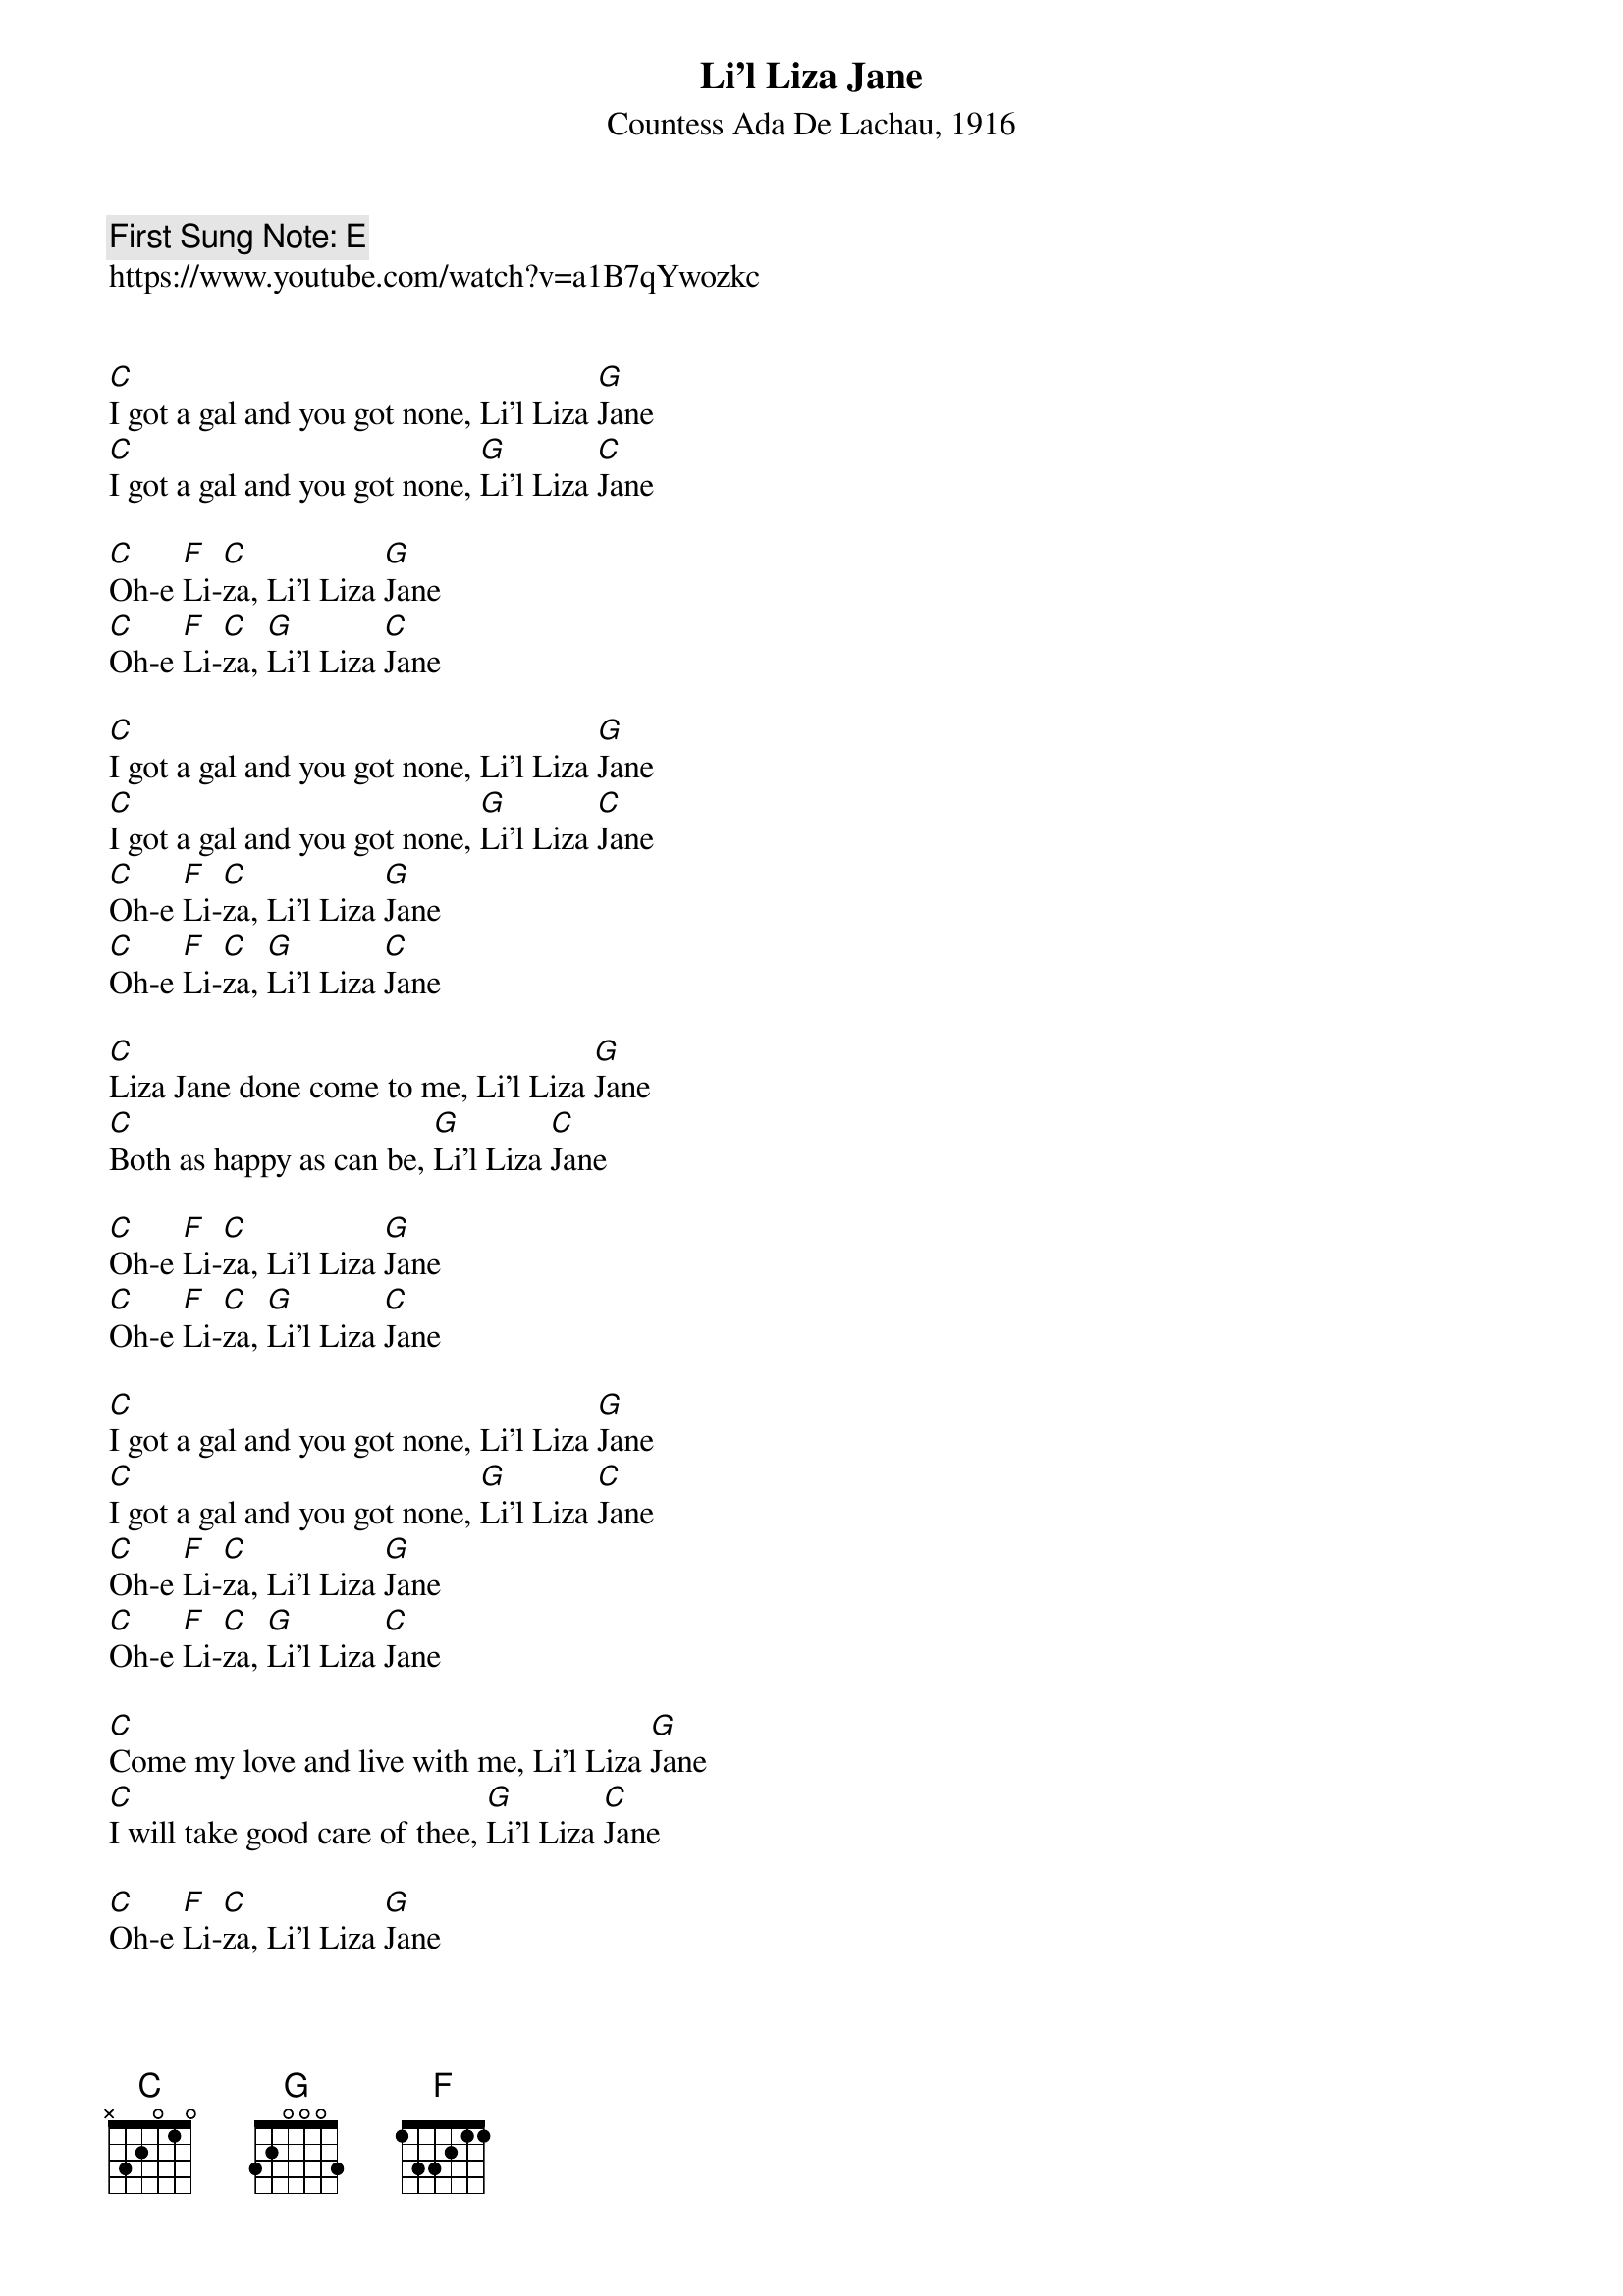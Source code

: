 {t:Li’l Liza Jane}
{st:Countess Ada De Lachau, 1916}
{key: C}
{pitch:E}
{duration:120}
{time:4/4}
{tempo:100}
{book:SINGALONG}
{keywords:FOLK}
{c: First Sung Note: E }                          
https://www.youtube.com/watch?v=a1B7qYwozkc                                       


[C]I got a gal and you got none, Li’l Liza [G]Jane
[C]I got a gal and you got none, [G]Li’l Liza [C]Jane

[C]Oh-e [F]Li-[C]za, Li’l Liza [G]Jane
[C]Oh-e [F]Li-[C]za, [G]Li’l Liza [C]Jane

[C]I got a gal and you got none, Li’l Liza [G]Jane
[C]I got a gal and you got none, [G]Li’l Liza [C]Jane
[C]Oh-e [F]Li-[C]za, Li’l Liza [G]Jane
[C]Oh-e [F]Li-[C]za, [G]Li’l Liza [C]Jane

[C]Liza Jane done come to me, Li’l Liza [G]Jane
[C]Both as happy as can be, [G]Li’l Liza [C]Jane

[C]Oh-e [F]Li-[C]za, Li’l Liza [G]Jane
[C]Oh-e [F]Li-[C]za, [G]Li’l Liza [C]Jane

[C]I got a gal and you got none, Li’l Liza [G]Jane
[C]I got a gal and you got none, [G]Li’l Liza [C]Jane
[C]Oh-e [F]Li-[C]za, Li’l Liza [G]Jane
[C]Oh-e [F]Li-[C]za, [G]Li’l Liza [C]Jane

[C]Come my love and live with me, Li’l Liza [G]Jane
[C]I will take good care of thee, [G]Li’l Liza [C]Jane

[C]Oh-e [F]Li-[C]za, Li’l Liza [G]Jane
[C]Oh-e [F]Li-[C]za, [G]Li’l Liza [C] Jane [G] [C]


